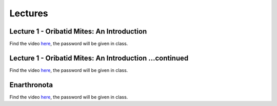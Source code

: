 .. _lectures:
Lectures
========


Lecture 1 - Oribatid Mites: An Introduction
^^^^^^^^^^^^^^^^^^^^^^^^^^^^^^^^^^^^^^^^^^^^
Find the video `here <https://owncloud.gwdg.de/index.php/s/iUqguzQral0yZB6>`_, the password will be given in class.

Lecture 1 - Oribatid Mites: An Introduction ...continued
^^^^^^^^^^^^^^^^^^^^^^^^^^^^^^^^^^^^^^^^^^^^^^^^^^^^^^^^
Find the video `here <https://owncloud.gwdg.de/index.php/s/gvLeoIz2GIjigzJ>`_, the password will be given in class.

Enarthronota
^^^^^^^^^^^^
Find the video `here <https://owncloud.gwdg.de/index.php/s/yK5sSWvgYnb6Vmr>`_, the password will be given in class.
